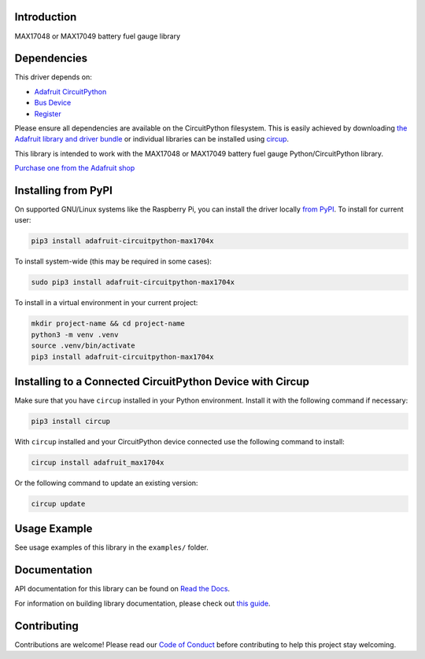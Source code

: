 Introduction
============


.. image:: https://readthedocs.org/projects/adafruit-circuitpython-max1704x/badge/?version=latest
    :target: https://docs.circuitpython.org/projects/max1704x/en/latest/
    :alt: Documentation Status


.. image:: https://raw.githubusercontent.com/adafruit/Adafruit_CircuitPython_Bundle/main/badges/adafruit_discord.svg
    :target: https://adafru.it/discord
    :alt: Discord


.. image:: https://github.com/adafruit/Adafruit_CircuitPython_MAX1704x/workflows/Build%20CI/badge.svg
    :target: https://github.com/adafruit/Adafruit_CircuitPython_MAX1704x/actions
    :alt: Build Status


.. image:: https://img.shields.io/badge/code%20style-black-000000.svg
    :target: https://github.com/psf/black
    :alt: Code Style: Black

MAX17048 or MAX17049 battery fuel gauge library


Dependencies
=============
This driver depends on:

* `Adafruit CircuitPython <https://github.com/adafruit/circuitpython>`_
* `Bus Device <https://github.com/adafruit/Adafruit_CircuitPython_BusDevice>`_
* `Register <https://github.com/adafruit/Adafruit_CircuitPython_Register>`_

Please ensure all dependencies are available on the CircuitPython filesystem.
This is easily achieved by downloading
`the Adafruit library and driver bundle <https://circuitpython.org/libraries>`_
or individual libraries can be installed using
`circup <https://github.com/adafruit/circup>`_.

This library is intended to work with the MAX17048 or MAX17049 battery fuel gauge
Python/CircuitPython library.

`Purchase one from the Adafruit shop <http://www.adafruit.com/products/5580>`_


Installing from PyPI
=====================

On supported GNU/Linux systems like the Raspberry Pi, you can install the driver locally `from
PyPI <https://pypi.org/project/adafruit-circuitpython-max1704x/>`_.
To install for current user:

.. code-block:: shell

    pip3 install adafruit-circuitpython-max1704x

To install system-wide (this may be required in some cases):

.. code-block:: shell

    sudo pip3 install adafruit-circuitpython-max1704x

To install in a virtual environment in your current project:

.. code-block:: shell

    mkdir project-name && cd project-name
    python3 -m venv .venv
    source .venv/bin/activate
    pip3 install adafruit-circuitpython-max1704x



Installing to a Connected CircuitPython Device with Circup
==========================================================

Make sure that you have ``circup`` installed in your Python environment.
Install it with the following command if necessary:

.. code-block:: shell

    pip3 install circup

With ``circup`` installed and your CircuitPython device connected use the
following command to install:

.. code-block:: shell

    circup install adafruit_max1704x

Or the following command to update an existing version:

.. code-block:: shell

    circup update

Usage Example
=============

See usage examples of this library in the ``examples/`` folder.

Documentation
=============
API documentation for this library can be found on `Read the Docs <https://docs.circuitpython.org/projects/max1704x/en/latest/>`_.

For information on building library documentation, please check out
`this guide <https://learn.adafruit.com/creating-and-sharing-a-circuitpython-library/sharing-our-docs-on-readthedocs#sphinx-5-1>`_.

Contributing
============

Contributions are welcome! Please read our `Code of Conduct
<https://github.com/adafruit/Adafruit_CircuitPython_MAX1704x/blob/HEAD/CODE_OF_CONDUCT.md>`_
before contributing to help this project stay welcoming.
